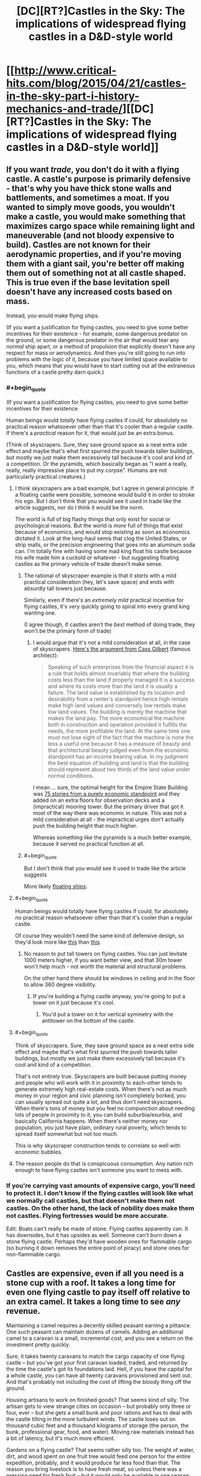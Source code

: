 #+TITLE: [DC][RT?]Castles in the Sky: The implications of widespread flying castles in a D&D-style world

* [[http://www.critical-hits.com/blog/2015/04/21/castles-in-the-sky-part-i-history-mechanics-and-trade/][[DC][RT?]Castles in the Sky: The implications of widespread flying castles in a D&D-style world]]
:PROPERTIES:
:Author: ToaKraka
:Score: 20
:DateUnix: 1429622583.0
:END:

** If you want /trade/, you don't do it with a flying castle. A castle's purpose is primarily defensive - that's why you have thick stone walls and battlements, and sometimes a moat. If you wanted to simply move goods, you wouldn't make a castle, you would make something that maximizes cargo space while remaining light and maneuverable (and not bloody expensive to build). Castles are not known for their aerodynamic properties, and if you're moving them with a giant sail, you're better off making them out of something not at all castle shaped. This is true even if the base levitation spell doesn't have any increased costs based on mass.

Instead, you would make flying ships.

(If you want a justification for flying castles, you need to give some better incentives for their existence - for example, some dangerous predator on the ground, or some dangerous predator in the air that would tear any /normal/ ship apart, or a method of propulsion that explicitly doesn't have any respect for mass or aerodynamics. And then you're still going to run into problems with the logic of it, because you have limited space available to you, which means that you would have to start cutting out all the extraneous functions of a castle pretty darn quick.)
:PROPERTIES:
:Author: alexanderwales
:Score: 14
:DateUnix: 1429628911.0
:END:

*** #+begin_quote
  (If you want a justification for flying castles, you need to give some better incentives for their existence
#+end_quote

Human beings would /totally/ have flying castles if could, for absolutely no practical reason whatsoever other than that it's cooler than a regular castle. If there's a /practical/ reason for it, that would just be an extra bonus.

(Think of skyscrapers. Sure, they save ground space as a neat extra side effect and maybe that's what first spurred the push towards taller buildings, but mostly we just make them excessively tall because it's cool and kind of a competition. Or the pyramids, which basically began as "I want a really, really, really impressive place to put my corpse". Humans are not particularly practical creatures.)
:PROPERTIES:
:Author: E-o_o-3
:Score: 6
:DateUnix: 1429636145.0
:END:

**** I think skyscrapers are a bad example, but I agree in general principle. If a floating castle were possible, someone would build it in order to stroke his ego. But I don't think that you would see it used in trade like the article suggests, nor do I think it would be the norm.

The world is full of big flashy things that only exist for social or psychological reasons. But the world is /more/ full of things that exist because of economics, and would stop existing as soon as economics dictated it. Look at the long-haul semis that clog the United States, or strip malls, or the precision engineering that goes into an aluminum soda can. I'm totally fine with having some mad king float his castle because his wife made him a cuckold or whatever - but suggesting floating castles as the primary vehicle of trade doesn't make sense.
:PROPERTIES:
:Author: alexanderwales
:Score: 11
:DateUnix: 1429637689.0
:END:

***** The rational of skyscraper example is that it /starts/ with a mild practical consideration (hey, let's save space) and ends with absurdly tall towers just because.

Similarly, even if there's an /extremely mild/ practical incentive for flying castles, it's very quickly going to spiral into every grand king wanting one.

(I agree though, if castles aren't the /best/ method of doing trade, they won't be the primary form of trade)
:PROPERTIES:
:Author: E-o_o-3
:Score: 5
:DateUnix: 1429638228.0
:END:

****** I would argue that it's not a mild consideration at all, in the case of skyscrapers. [[http://books.google.com/books?id=v-41AQAAMAAJ&dq=Cass%20Gilbert%2C%22The%20Financial%20Importance%20of%20Rapid%20Building%22&pg=PA624#v=onepage&q&f=false][Here's the argument from Cass Gilbert]] (famous architect):

#+begin_quote
  Speaking of such enterprises from the financial aspect it is a rule that holds almost invariably that where the building costs less than the land if properly managed it is a success and where its costs more than the land it is usually a failure. The land value is established by its location and desirability from a renter's standpoint hence high rentals make high land values and conversely low rentals make low land values. The building is merely the machine that makes the land pay. The more economical the machine both in construction and operation provided it fulfills the needs, the more profitable the land. At the same time one must not lose sight of the fact that the machine is none the less a useful one because it has a measure of beauty and that architectural beauty judged even from the economic standpoint has an income bearing value. In my judgment the best equation of building and land is that the building should represent about two thirds of the land value under normal conditions.
#+end_quote

I mean ... sure, the optimal height for the Empire State Building was [[https://books.google.com/books?id=rQ0XAwAAQBAJ&lpg=PA186&ots=P-R7EDOukI&dq=clark%20and%20kingston%201930&pg=PA177#v=onepage&q&f=false][75 stories from a purely economic standpoint]] and they added on an extra floors for observation decks and a (impractical) mooring tower. But the primary driver that got it most of the way there was economic in nature. This was not a mild consideration at all - the impractical urges don't actually push the building height that much higher.

Whereas something like the pyramids is a much better example, because it served no practical function at all.
:PROPERTIES:
:Author: alexanderwales
:Score: 6
:DateUnix: 1429646326.0
:END:


***** #+begin_quote
  But I don't think that you would see it used in trade like the article suggests
#+end_quote

More likely [[http://dawnchapel.com/2015/03/skyfaring-vocabulary/][floating ships]].
:PROPERTIES:
:Author: ArgentStonecutter
:Score: 1
:DateUnix: 1429647039.0
:END:


**** #+begin_quote
  Human beings would totally have flying castles if could, for absolutely no practical reason whatsoever other than that it's cooler than a regular castle.
#+end_quote

Of course they wouldn't need the same kind of defensive design, so they'd look more like [[https://upload.wikimedia.org/wikipedia/commons/thumb/3/37/Neuschwanstein_castle.jpg/1280px-Neuschwanstein_castle.jpg][this]] than [[https://upload.wikimedia.org/wikipedia/commons/thumb/5/50/Bodiam-castle-10My8-1197.jpg/1280px-Bodiam-castle-10My8-1197.jpg][this]].
:PROPERTIES:
:Author: ArgentStonecutter
:Score: 2
:DateUnix: 1429637473.0
:END:

***** No reason to put tall towers on flying castles. You can just levitate 1000 meters higher, if you want better view, and that 30m tower won't help much - not worth the material and structural problems.

On the other hand there should be windows in ceiling and in the floor to allow 360 degree visibility.
:PROPERTIES:
:Author: ajuc
:Score: 4
:DateUnix: 1429651173.0
:END:

****** If you're building a flying castle anyway, you're going to put a tower on it just because it's cool.
:PROPERTIES:
:Author: ArgentStonecutter
:Score: 3
:DateUnix: 1429660062.0
:END:

******* You'd put a tower on it for vertical symmetry with the antitower on the bottom of the castle.
:PROPERTIES:
:Author: OffColorCommentary
:Score: 4
:DateUnix: 1429666743.0
:END:


**** #+begin_quote
  Think of skyscrapers. Sure, they save ground space as a neat extra side effect and maybe that's what first spurred the push towards taller buildings, but mostly we just make them excessively tall because it's cool and kind of a competition.
#+end_quote

That's not entirely true. Skyscrapers are built because putting money and people who will work with it in proximity to each-other tends to generate extremely high real-estate costs. When there's not as much money in your region and civic planning isn't completely borked, you can usually spread out quite a lot, and thus don't need skyscrapers. When there's tons of money but you feel no compunction about needing lots of people in proximity to it, you can build suburbia/exurbia, and basically California happens. When there's neither money nor population, you just have plain, ordinary rural poverty, which tends to spread itself somewhat but not too much.

This is why skyscraper construction tends to correlate so well with economic bubbles.
:PROPERTIES:
:Score: 2
:DateUnix: 1429818630.0
:END:


**** The reason people do that is conspicuous consumption. Any nation rich enough to have flying castles isn't someone you want to mess with.
:PROPERTIES:
:Author: DCarrier
:Score: 1
:DateUnix: 1429652939.0
:END:


*** If you're carrying vast amounts of expensive cargo, you'll need to protect it. I don't know if the flying castles will look like what we normally call castles, but that doesn't make them not castles. On the other hand, the lack of nobility does make them not castles. Flying fortresses would be more accurate.

Edit: Boats can't really be made of stone. Flying castles apparently can. It has downsides, but it has upsides as well. Someone can't burn down a stone flying castle. Perhaps they'd have wooden ones for flammable cargo (so burning it down removes the entire point of piracy) and stone ones for non-flammable cargo.
:PROPERTIES:
:Author: DCarrier
:Score: 1
:DateUnix: 1429653233.0
:END:


** Castles are expensive, even if all you need is a stone cup with a roof. It takes a long time for even one flying castle to pay itself off relative to an extra camel. It takes a long time to see /any/ revenue.

Maintaining a camel requires a decently skilled peasant earning a pittance. One such peasant can maintain dozens of camels. Adding an additional camel to a caravan is a small, incremental cost, and you see a return on the investment pretty quickly.

Sure, it takes twenty caravans to match the cargo capacity of one flying castle -- but you've got your first caravan loaded, traded, and returned by the time the castle's got its foundations laid. Hell, if you have the capital for a whole castle, you can have all twenty caravans provisioned and sent out. And that's probably not including the cost of lifting the bloody thing off the ground.

Housing artisans to work on finished goods? That seems kind of silly. The artisan gets to view strange cities on occasion -- but probably only three or four, ever -- but she gets a small bunk and poor rations and has to deal with the castle tilting in the more turbulent winds. The castle loses out on thousand cubic feet and a thousand kilograms of storage (the person, the bunk, professional gear, food, and water). Moving raw materials instead has a bit of latency, but it's much more efficient.

Gardens on a flying castle? That seems rather silly too. The weight of water, dirt, and wood spent on one fruit tree would feed one person for the entire expedition, probably, and it would produce far less food than that. The reason you bring livestock is to have fresh meat, so unless there was a pressing need for fresh fruit -- but it would only be available in one season.

Sending in flying castles to conquer an island with a valuable trade good? You can do that will ships, too. A flying castle is just a granite-clad battleship.

If you can build a cheaper structure to fly, and you can keep it in the air cheaply, and it moves as fast as a camel, then you have an argument for flying structures for trade. But this thing is outrageously expensive to maintain. Or if castles scaled significantly better -- one person being able to maintain the spell for anything from a flying dinghy to a small city -- you could make up for the expense with the outrageous capacity. Think one castle handling several percentage points on a major trade route, with a complement of, say, six mages keeping it aloft. But at the efficiency they're talking about, I don't see it happening.
:PROPERTIES:
:Score: 7
:DateUnix: 1429658870.0
:END:


** I would like to point out that it is a D&D world and Dragons, Rocs, and other large flying predators exist in the world and would justify the flying stone castles as an additional layer of protection against those monster types.
:PROPERTIES:
:Author: Traiden04
:Score: 6
:DateUnix: 1429672670.0
:END:


** What's the point of a sail? Unless you're actively slowing the castle, it will move with the wind. A sail won't change that.
:PROPERTIES:
:Author: DCarrier
:Score: 5
:DateUnix: 1429653072.0
:END:

*** Exactly what I came here to say.

If you can read windspeed and direction for various heights other than where you are, you can move the castle up and down in order to change speed and sometimes direction. But still, you're dependent on the wind at some altitude blowing in the direction you need.

It's safe, but it's pretty unreliable.
:PROPERTIES:
:Score: 2
:DateUnix: 1429654183.0
:END:

**** It's reliable once you've mapped out the jetstreams. But you can only use it for specific routes.
:PROPERTIES:
:Author: DCarrier
:Score: 1
:DateUnix: 1429655045.0
:END:


*** Boats [[http://www.discoverboating.com/resources/article.aspx?id=253][can sail upwind]]. If the wind across the castle is perfectly homogeneous and the castle is already moving as fast as the wind, you are stuck, but if there's a difference you can use that difference to do work. I'm not sure if a flying castle could move against the wind using wind power only, but I wouldn't be surprised.
:PROPERTIES:
:Author: philip1201
:Score: 1
:DateUnix: 1429751805.0
:END:

**** If you have differences in wind speed, you can pick up speed by flying in circles. If the wind is moving and you're not, then from another point of reference you're moving and the wind's not, so you can turn around and be travelling faster than the wind, but going against it is still impossible. If you're already still in still air, you'll never move. Changing the point of reference to already moving in moving air won't help.
:PROPERTIES:
:Author: DCarrier
:Score: 2
:DateUnix: 1429753144.0
:END:

***** I don't see how your explanation fails to apply to boats in water, where it contradicts observation. Yes, there is a speed difference between the water and the air, but you're still moving faster upwind than either of them.
:PROPERTIES:
:Author: philip1201
:Score: 1
:DateUnix: 1429766739.0
:END:

****** The speed difference can be used as a power source. You can slow air and speed water, and extract energy to speed up yourself. As long as you have limitless moving air and still water, there's no theoretical limit to how fast you can go. But if everything's moving at the same speed, you have no power source. From the point of reference where it's all stopped, there's zero energy, and no way to increase that.
:PROPERTIES:
:Author: DCarrier
:Score: 1
:DateUnix: 1429767889.0
:END:


** Amusingly, you don't even need magic for this. Just a rigid airtight reservoir which you can evacuate. At STP, you get 1.204 kg/m^{3} of lift. Make your bricks hollow permanently sealed vacuum tanks.
:PROPERTIES:
:Score: 5
:DateUnix: 1429750928.0
:END:


** I think I can buy most of this, actually.

Levitated objects in this system clearly take off and land by just sort of being lowered vertically to and from the ground, so it's pretty obviously most efficient to give them a flat base. Air resistance would seem to imply a boatlike shape, but if you assume they fly "diagonally" it could still look castle-y.

I'm not an expert on pseudomedieval architecture, but I think these castles have base area as a limiting factor (there's no mention of "overloading" castles, but flying cities run into "unknown scaling issues") and "big stone tower" is the tallest kind of building around in pseudomedieval settings, right? Maybe stick some gardens on the roof, because why not.

The military potential of this sort of thing are absurdly broken, so I can completely buy that the first "flying castles" were literal castles people used to drop rocks on each other. The article seems to imply that modern "castles" still haven't quite escaped the assumption that they're military in nature, which is probably why they're not known as "flying warehouses" or somesuch.

The magitech stuff seems a tad ridiculous, but it's running on an unknown magic system in which "magic sails" is apparently a plausible explanation for how one would move ... I don't even know how much weight is implied by this, but it's a lot. It receives no explanation, but there you are.

Stuff I'd do if it were me:

- The obvious route would be to try and extend your castle out sideways and downward once it's in the air, assuming the magic doesn't arbitrarily forbid this.
- Cost aside, I don't see why you wouldn't have backup spell-engines or wizards ready to "catch" you if you start to fall. Seems like a basic precaution to take.
- Is there no teleportation magic at all? That doesn't seem very D&D-y.
- Not sure I buy that "gnomish spell-engines" and "mortal spellcasters" balance out so perfectly, instead of one or the other being much better.
- It makes more sense to build in the air and just never land, unless the magic prevents that somehow (maybe you have to set up markers on the ground to "target" the spell, or something.)
:PROPERTIES:
:Author: MugaSofer
:Score: 3
:DateUnix: 1429715455.0
:END:

*** Huh, neat thing I noticed: the optimal design given this would look a LOT like the most common depiction of the Lighthouse of Alexandria, if you think of the surrounding wall thing as the landing pad infrastructure rather than part of the castle itself. Or just lighthouses/silos in general.
:PROPERTIES:
:Author: ArmokGoB
:Score: 2
:DateUnix: 1430066594.0
:END:


** Why would you finish goods on the castle? The ground is just as good for finishing goods as a flying castle, but it doesn't require a team of wizards.

I suppose you might do that if you can't find anything worth transporting and you're basically just moving the castle back.
:PROPERTIES:
:Author: DCarrier
:Score: 2
:DateUnix: 1429653032.0
:END:


** Obligitory: [[https://www.youtube.com/watch?v=9HTngeJsFkM]]
:PROPERTIES:
:Author: scooterboo2
:Score: 1
:DateUnix: 1429638075.0
:END:
